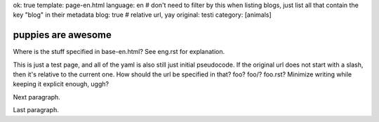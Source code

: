 ok: true
template: page-en.html
language: en
# don't need to filter by this when listing blogs, just list all that contain the key "blog" in their metadata
blog: true
# relative url, yay
original: testi
category: [animals]

puppies are awesome
===================

Where is the stuff specified in base-en.html? See eng.rst for explanation.

This is just a test page, and all of the yaml is also still just initial pseudocode.
If the original url does not start with a slash, then it's relative to the current one.
How should the url be specified in that? foo? foo/? foo.rst? Minimize writing while keeping it explicit enough, uggh?

Next paragraph.

Last paragraph.
